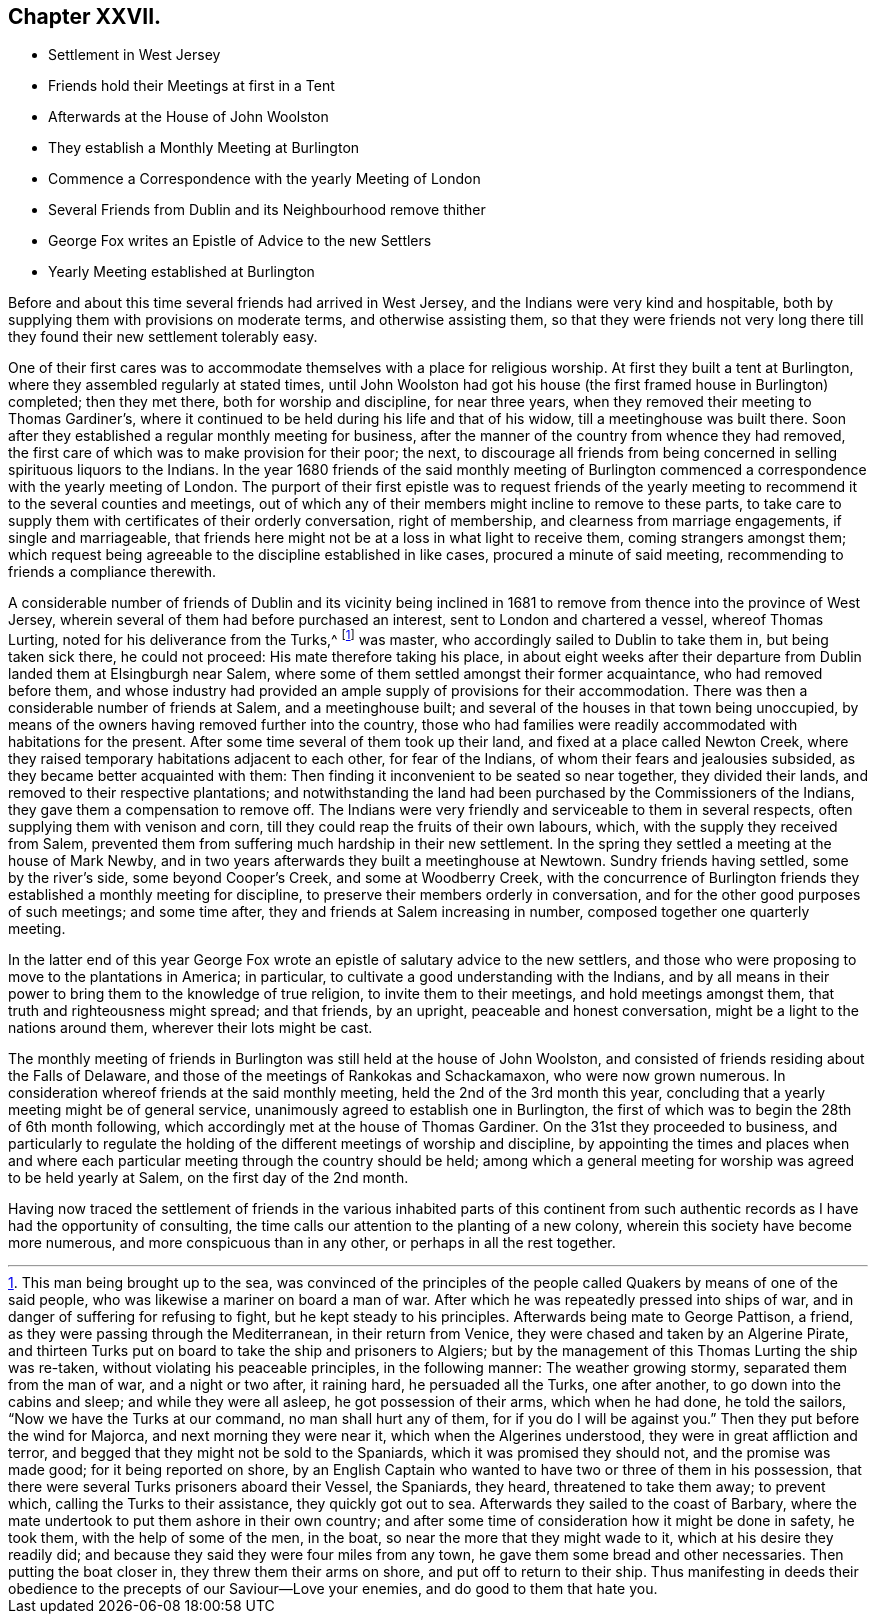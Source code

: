 == Chapter XXVII.

[.chapter-synopsis]
* Settlement in West Jersey
* Friends hold their Meetings at first in a Tent
* Afterwards at the House of John Woolston
* They establish a Monthly Meeting at Burlington
* Commence a Correspondence with the yearly Meeting of London
* Several Friends from Dublin and its Neighbourhood remove thither
* George Fox writes an Epistle of Advice to the new Settlers
* Yearly Meeting established at Burlington

Before and about this time several friends had arrived in West Jersey,
and the Indians were very kind and hospitable,
both by supplying them with provisions on moderate terms, and otherwise assisting them,
so that they were friends not very long there till
they found their new settlement tolerably easy.

One of their first cares was to accommodate themselves with a place for religious worship.
At first they built a tent at Burlington, where they assembled regularly at stated times,
until John Woolston had got his house (the first framed house in Burlington) completed;
then they met there, both for worship and discipline, for near three years,
when they removed their meeting to Thomas Gardiner`'s,
where it continued to be held during his life and that of his widow,
till a meetinghouse was built there.
Soon after they established a regular monthly meeting for business,
after the manner of the country from whence they had removed,
the first care of which was to make provision for their poor; the next,
to discourage all friends from being concerned in
selling spirituous liquors to the Indians.
In the year 1680 friends of the said monthly meeting of Burlington
commenced a correspondence with the yearly meeting of London.
The purport of their first epistle was to request friends of the
yearly meeting to recommend it to the several counties and meetings,
out of which any of their members might incline to remove to these parts,
to take care to supply them with certificates of their orderly conversation,
right of membership, and clearness from marriage engagements, if single and marriageable,
that friends here might not be at a loss in what light to receive them,
coming strangers amongst them;
which request being agreeable to the discipline established in like cases,
procured a minute of said meeting, recommending to friends a compliance therewith.

A considerable number of friends of Dublin and its vicinity being inclined
in 1681 to remove from thence into the province of West Jersey,
wherein several of them had before purchased an interest,
sent to London and chartered a vessel, whereof Thomas Lurting,
noted for his deliverance from the Turks,^
footnote:[This man being brought up to the sea,
was convinced of the principles of the people called
Quakers by means of one of the said people,
who was likewise a mariner on board a man of war.
After which he was repeatedly pressed into ships of war,
and in danger of suffering for refusing to fight, but he kept steady to his principles.
Afterwards being mate to George Pattison, a friend,
as they were passing through the Mediterranean, in their return from Venice,
they were chased and taken by an Algerine Pirate,
and thirteen Turks put on board to take the ship and prisoners to Algiers;
but by the management of this Thomas Lurting the ship was re-taken,
without violating his peaceable principles, in the following manner:
The weather growing stormy, separated them from the man of war, and a night or two after,
it raining hard, he persuaded all the Turks, one after another,
to go down into the cabins and sleep; and while they were all asleep,
he got possession of their arms, which when he had done, he told the sailors,
"`Now we have the Turks at our command, no man shall hurt any of them,
for if you do I will be against you.`" Then they put before the wind for Majorca,
and next morning they were near it, which when the Algerines understood,
they were in great affliction and terror,
and begged that they might not be sold to the Spaniards,
which it was promised they should not, and the promise was made good;
for it being reported on shore,
by an English Captain who wanted to have two or three of them in his possession,
that there were several Turks prisoners aboard their Vessel, the Spaniards, they heard,
threatened to take them away; to prevent which, calling the Turks to their assistance,
they quickly got out to sea.
Afterwards they sailed to the coast of Barbary,
where the mate undertook to put them ashore in their own country;
and after some time of consideration how it might be done in safety, he took them,
with the help of some of the men, in the boat,
so near the more that they might wade to it, which at his desire they readily did;
and because they said they were four miles from any town,
he gave them some bread and other necessaries.
Then putting the boat closer in, they threw them their arms on shore,
and put off to return to their ship.
Thus manifesting in deeds their obedience to the
precepts of our Saviour--Love your enemies,
and do good to them that hate you.]
was master,
who accordingly sailed to Dublin to take them in, but being taken sick there,
he could not proceed: His mate therefore taking his place,
in about eight weeks after their departure from Dublin
landed them at Elsingburgh near Salem,
where some of them settled amongst their former acquaintance,
who had removed before them,
and whose industry had provided an ample supply of provisions for their accommodation.
There was then a considerable number of friends at Salem, and a meetinghouse built;
and several of the houses in that town being unoccupied,
by means of the owners having removed further into the country,
those who had families were readily accommodated with habitations for the present.
After some time several of them took up their land,
and fixed at a place called Newton Creek,
where they raised temporary habitations adjacent to each other, for fear of the Indians,
of whom their fears and jealousies subsided, as they became better acquainted with them:
Then finding it inconvenient to be seated so near together, they divided their lands,
and removed to their respective plantations;
and notwithstanding the land had been purchased by the Commissioners of the Indians,
they gave them a compensation to remove off.
The Indians were very friendly and serviceable to them in several respects,
often supplying them with venison and corn,
till they could reap the fruits of their own labours, which,
with the supply they received from Salem,
prevented them from suffering much hardship in their new settlement.
In the spring they settled a meeting at the house of Mark Newby,
and in two years afterwards they built a meetinghouse at Newtown.
Sundry friends having settled, some by the river`'s side, some beyond Cooper`'s Creek,
and some at Woodberry Creek,
with the concurrence of Burlington friends they established a monthly meeting for discipline,
to preserve their members orderly in conversation,
and for the other good purposes of such meetings; and some time after,
they and friends at Salem increasing in number, composed together one quarterly meeting.

In the latter end of this year George Fox wrote an
epistle of salutary advice to the new settlers,
and those who were proposing to move to the plantations in America; in particular,
to cultivate a good understanding with the Indians,
and by all means in their power to bring them to the knowledge of true religion,
to invite them to their meetings, and hold meetings amongst them,
that truth and righteousness might spread; and that friends, by an upright,
peaceable and honest conversation, might be a light to the nations around them,
wherever their lots might be cast.

The monthly meeting of friends in Burlington was still held at the house of John Woolston,
and consisted of friends residing about the Falls of Delaware,
and those of the meetings of Rankokas and Schackamaxon, who were now grown numerous.
In consideration whereof friends at the said monthly meeting,
held the 2nd of the 3rd month this year,
concluding that a yearly meeting might be of general service,
unanimously agreed to establish one in Burlington,
the first of which was to begin the 28th of 6th month following,
which accordingly met at the house of Thomas Gardiner.
On the 31st they proceeded to business,
and particularly to regulate the holding of the different meetings of worship and discipline,
by appointing the times and places when and where each particular
meeting through the country should be held;
among which a general meeting for worship was agreed to be held yearly at Salem,
on the first day of the 2nd month.

Having now traced the settlement of friends in the various inhabited parts of
this continent from such authentic records as I have had the opportunity of consulting,
the time calls our attention to the planting of a new colony,
wherein this society have become more numerous, and more conspicuous than in any other,
or perhaps in all the rest together.
